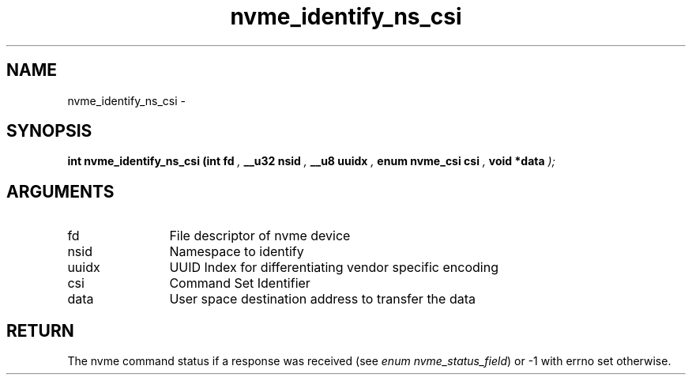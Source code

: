 .TH "nvme_identify_ns_csi" 9 "nvme_identify_ns_csi" "March 2022" "libnvme API manual" LINUX
.SH NAME
nvme_identify_ns_csi \- 
.SH SYNOPSIS
.B "int" nvme_identify_ns_csi
.BI "(int fd "  ","
.BI "__u32 nsid "  ","
.BI "__u8 uuidx "  ","
.BI "enum nvme_csi csi "  ","
.BI "void *data "  ");"
.SH ARGUMENTS
.IP "fd" 12
File descriptor of nvme device
.IP "nsid" 12
Namespace to identify
.IP "uuidx" 12
UUID Index for differentiating vendor specific encoding
.IP "csi" 12
Command Set Identifier
.IP "data" 12
User space destination address to transfer the data
.SH "RETURN"
The nvme command status if a response was received (see
\fIenum nvme_status_field\fP) or -1 with errno set otherwise.
